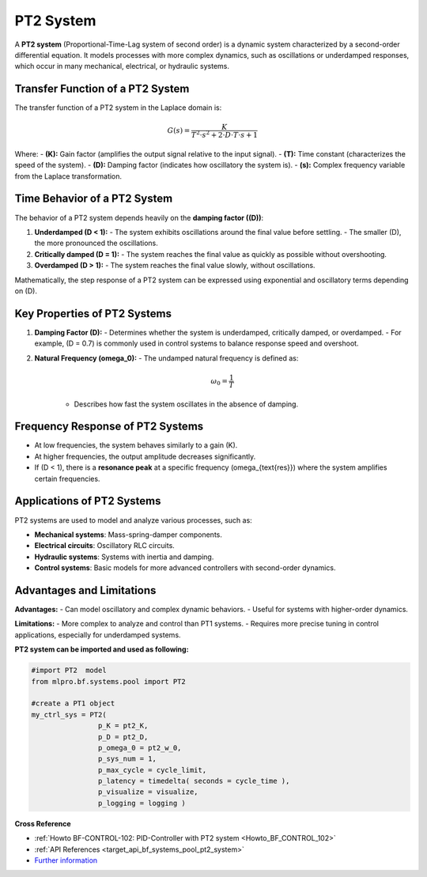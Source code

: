 .. _target_bf_systems_04:
PT2 System
==========

A **PT2 system** (Proportional-Time-Lag system of second order) is a dynamic system characterized by a second-order differential equation. It models processes with more complex dynamics, such as oscillations or underdamped responses, which occur in many mechanical, electrical, or hydraulic systems.

Transfer Function of a PT2 System
---------------------------------

The transfer function of a PT2 system in the Laplace domain is:

.. math::

   G(s) = \frac{K}{T^2 \cdot s^2 + 2 \cdot D \cdot T \cdot s + 1}

Where:
- **\(K\):** Gain factor (amplifies the output signal relative to the input signal).  
- **\(T\):** Time constant (characterizes the speed of the system).  
- **\(D\):** Damping factor (indicates how oscillatory the system is).  
- **\(s\):** Complex frequency variable from the Laplace transformation.

Time Behavior of a PT2 System
-----------------------------

The behavior of a PT2 system depends heavily on the **damping factor (\(D\))**:

1. **Underdamped (D < 1):**
   - The system exhibits oscillations around the final value before settling.
   - The smaller \(D\), the more pronounced the oscillations.

2. **Critically damped (D = 1):**
   - The system reaches the final value as quickly as possible without overshooting.

3. **Overdamped (D > 1):**
   - The system reaches the final value slowly, without oscillations.

Mathematically, the step response of a PT2 system can be expressed using exponential and oscillatory terms depending on (D).


.. image::
    images/time_behavior_pt2_system.png
    :width: 750 px

Key Properties of PT2 Systems
-----------------------------

1. **Damping Factor (D):**
   - Determines whether the system is underdamped, critically damped, or overdamped.
   - For example, (D = 0.7) is commonly used in control systems to balance response speed and overshoot.

2. **Natural Frequency (omega_0):**
   - The undamped natural frequency is defined as:

     .. math::

        \omega_0 = \frac{1}{T}

     - Describes how fast the system oscillates in the absence of damping.

Frequency Response of PT2 Systems
---------------------------------

- At low frequencies, the system behaves similarly to a gain (K).
- At higher frequencies, the output amplitude decreases significantly.
- If (D < 1), there is a **resonance peak** at a specific frequency (omega_{\text{res}}) where the system amplifies certain frequencies.

Applications of PT2 Systems
---------------------------

PT2 systems are used to model and analyze various processes, such as:

- **Mechanical systems**: Mass-spring-damper components.
- **Electrical circuits**: Oscillatory RLC circuits.
- **Hydraulic systems**: Systems with inertia and damping.
- **Control systems**: Basic models for more advanced controllers with second-order dynamics.

Advantages and Limitations
---------------------------

**Advantages:**
- Can model oscillatory and complex dynamic behaviors.
- Useful for systems with higher-order dynamics.

**Limitations:**
- More complex to analyze and control than PT1 systems.
- Requires more precise tuning in control applications, especially for underdamped systems.






**PT2 system can be imported and used as following:**

.. code-block:: python

    #import PT2  model
    from mlpro.bf.systems.pool import PT2

    #create a PT1 object
    my_ctrl_sys = PT2(  
                    p_K = pt2_K,
                    p_D = pt2_D,
                    p_omega_0 = pt2_w_0,
                    p_sys_num = 1,
                    p_max_cycle = cycle_limit,
                    p_latency = timedelta( seconds = cycle_time ),
                    p_visualize = visualize,
                    p_logging = logging )




**Cross Reference**

- :ref:`Howto BF-CONTROL-102: PID-Controller with PT2 system <Howto_BF_CONTROL_102>`

- :ref:`API References <target_api_bf_systems_pool_pt2_system>`

- `Further information <https://www.circuitbread.com/tutorials/second-order-systems-2-3>`_
